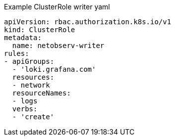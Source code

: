 // Text snippet included in the following assemblies:
//
// 
//
// Text snippet included in the following modules:
//
// * modules/network-observability-auth-multi-tenancy.adoc

:_content-type: SNIPPET
.Example ClusterRole writer yaml
[source,yaml]
----
apiVersion: rbac.authorization.k8s.io/v1
kind: ClusterRole
metadata:
  name: netobserv-writer
rules:
- apiGroups:
  - 'loki.grafana.com'
  resources:
  - network
  resourceNames:
  - logs
  verbs:
  - 'create'
----